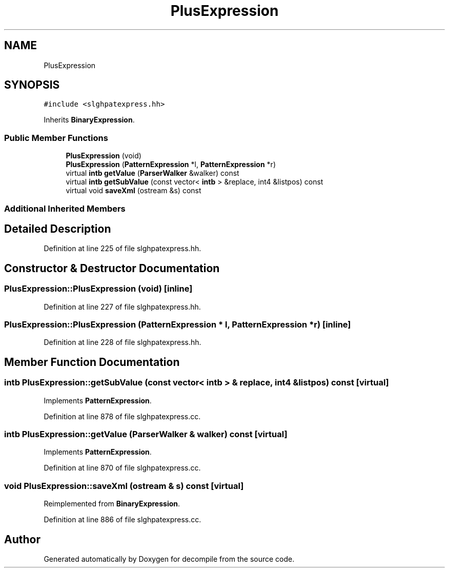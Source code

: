 .TH "PlusExpression" 3 "Sun Apr 14 2019" "decompile" \" -*- nroff -*-
.ad l
.nh
.SH NAME
PlusExpression
.SH SYNOPSIS
.br
.PP
.PP
\fC#include <slghpatexpress\&.hh>\fP
.PP
Inherits \fBBinaryExpression\fP\&.
.SS "Public Member Functions"

.in +1c
.ti -1c
.RI "\fBPlusExpression\fP (void)"
.br
.ti -1c
.RI "\fBPlusExpression\fP (\fBPatternExpression\fP *l, \fBPatternExpression\fP *r)"
.br
.ti -1c
.RI "virtual \fBintb\fP \fBgetValue\fP (\fBParserWalker\fP &walker) const"
.br
.ti -1c
.RI "virtual \fBintb\fP \fBgetSubValue\fP (const vector< \fBintb\fP > &replace, int4 &listpos) const"
.br
.ti -1c
.RI "virtual void \fBsaveXml\fP (ostream &s) const"
.br
.in -1c
.SS "Additional Inherited Members"
.SH "Detailed Description"
.PP 
Definition at line 225 of file slghpatexpress\&.hh\&.
.SH "Constructor & Destructor Documentation"
.PP 
.SS "PlusExpression::PlusExpression (void)\fC [inline]\fP"

.PP
Definition at line 227 of file slghpatexpress\&.hh\&.
.SS "PlusExpression::PlusExpression (\fBPatternExpression\fP * l, \fBPatternExpression\fP * r)\fC [inline]\fP"

.PP
Definition at line 228 of file slghpatexpress\&.hh\&.
.SH "Member Function Documentation"
.PP 
.SS "\fBintb\fP PlusExpression::getSubValue (const vector< \fBintb\fP > & replace, int4 & listpos) const\fC [virtual]\fP"

.PP
Implements \fBPatternExpression\fP\&.
.PP
Definition at line 878 of file slghpatexpress\&.cc\&.
.SS "\fBintb\fP PlusExpression::getValue (\fBParserWalker\fP & walker) const\fC [virtual]\fP"

.PP
Implements \fBPatternExpression\fP\&.
.PP
Definition at line 870 of file slghpatexpress\&.cc\&.
.SS "void PlusExpression::saveXml (ostream & s) const\fC [virtual]\fP"

.PP
Reimplemented from \fBBinaryExpression\fP\&.
.PP
Definition at line 886 of file slghpatexpress\&.cc\&.

.SH "Author"
.PP 
Generated automatically by Doxygen for decompile from the source code\&.
